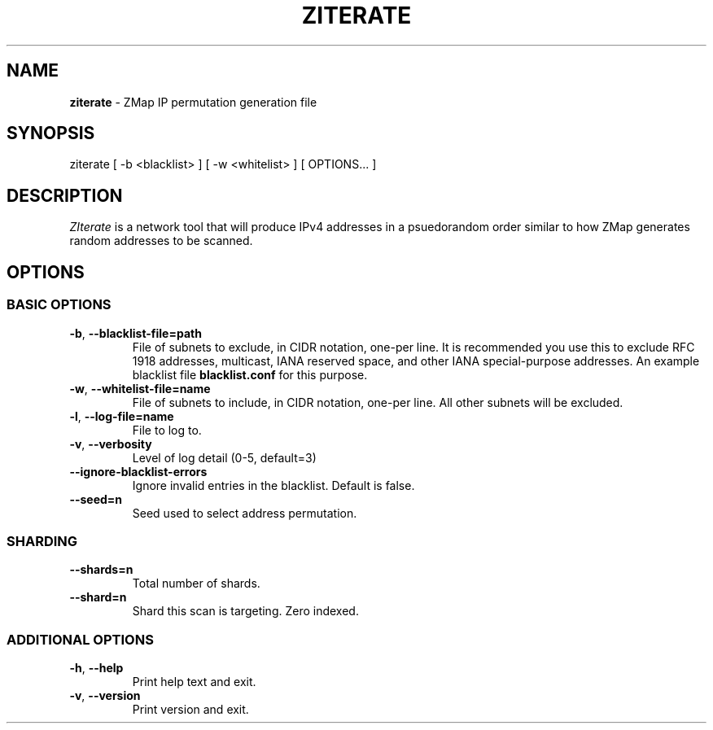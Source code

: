 .\" generated with Ronn/v0.7.3
.\" http://github.com/rtomayko/ronn/tree/0.7.3
.
.TH "ZITERATE" "1" "August 2016" "" ""
.
.SH "NAME"
\fBziterate\fR \- ZMap IP permutation generation file
.
.SH "SYNOPSIS"
ziterate [ \-b <blacklist> ] [ \-w <whitelist> ] [ OPTIONS\.\.\. ]
.
.SH "DESCRIPTION"
\fIZIterate\fR is a network tool that will produce IPv4 addresses in a psuedorandom order similar to how ZMap generates random addresses to be scanned\.
.
.SH "OPTIONS"
.
.SS "BASIC OPTIONS"
.
.TP
\fB\-b\fR, \fB\-\-blacklist\-file=path\fR
File of subnets to exclude, in CIDR notation, one\-per line\. It is recommended you use this to exclude RFC 1918 addresses, multicast, IANA reserved space, and other IANA special\-purpose addresses\. An example blacklist file \fBblacklist\.conf\fR for this purpose\.
.
.TP
\fB\-w\fR, \fB\-\-whitelist\-file=name\fR
File of subnets to include, in CIDR notation, one\-per line\. All other subnets will be excluded\.
.
.TP
\fB\-l\fR, \fB\-\-log\-file=name\fR
File to log to\.
.
.TP
\fB\-v\fR, \fB\-\-verbosity\fR
Level of log detail (0\-5, default=3)
.
.TP
\fB\-\-ignore\-blacklist\-errors\fR
Ignore invalid entries in the blacklist\. Default is false\.
.
.TP
\fB\-\-seed=n\fR
Seed used to select address permutation\.
.
.SS "SHARDING"
.
.TP
\fB\-\-shards=n\fR
Total number of shards\.
.
.TP
\fB\-\-shard=n\fR
Shard this scan is targeting\. Zero indexed\.
.
.SS "ADDITIONAL OPTIONS"
.
.TP
\fB\-h\fR, \fB\-\-help\fR
Print help text and exit\.
.
.TP
\fB\-v\fR, \fB\-\-version\fR
Print version and exit\.

